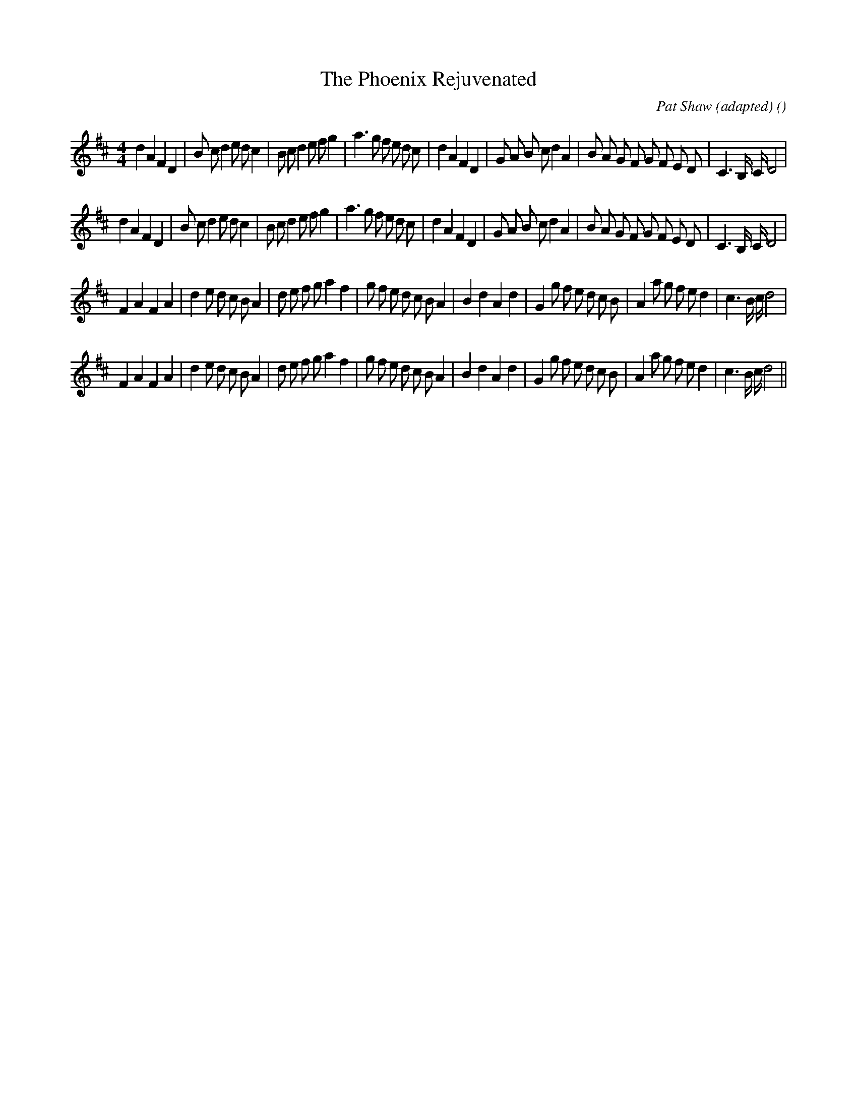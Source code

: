X:1
T: The Phoenix Rejuvenated
N:
C:Pat Shaw (adapted)
S:Play  4  times
A:
O:
R:
M:4/4
K:D
I:speed 200
%W: A1
% voice 1 (1 lines, 44 notes)
K:D
M:4/4
L:1/16
d4 A4 F4 D4 |B2 c2 d4 e2 d2 c4 |B2 c2 d4 e2 f2 g4 |a6 g2 f2 e2 d2 c2 |d4 A4 F4 D4 |G2 A2 B2 c2 d4 A4 |B2 A2 G2 F2 G2 F2 E2 D2 |C6 B, C D8 |
%W: A2
% voice 1 (1 lines, 44 notes)
d4 A4 F4 D4 |B2 c2 d4 e2 d2 c4 |B2 c2 d4 e2 f2 g4 |a6 g2 f2 e2 d2 c2 |d4 A4 F4 D4 |G2 A2 B2 c2 d4 A4 |B2 A2 G2 F2 G2 F2 E2 D2 |C6 B, C D8 |
%W: B1
% voice 1 (1 lines, 44 notes)
F4 A4 F4 A4 |d4 e2 d2 c2 B2 A4 |d2 e2 f2 g2 a4 f4 |g2 f2 e2 d2 c2 B2 A4 |B4 d4 A4 d4 |G4 g2 f2 e2 d2 c2 B2 |A4 a2 g2 f2 e2 d4 |c6 B c d8 |
%W: B2
% voice 1 (1 lines, 44 notes)
F4 A4 F4 A4 |d4 e2 d2 c2 B2 A4 |d2 e2 f2 g2 a4 f4 |g2 f2 e2 d2 c2 B2 A4 |B4 d4 A4 d4 |G4 g2 f2 e2 d2 c2 B2 |A4 a2 g2 f2 e2 d4 |c6 B c d8 ||
